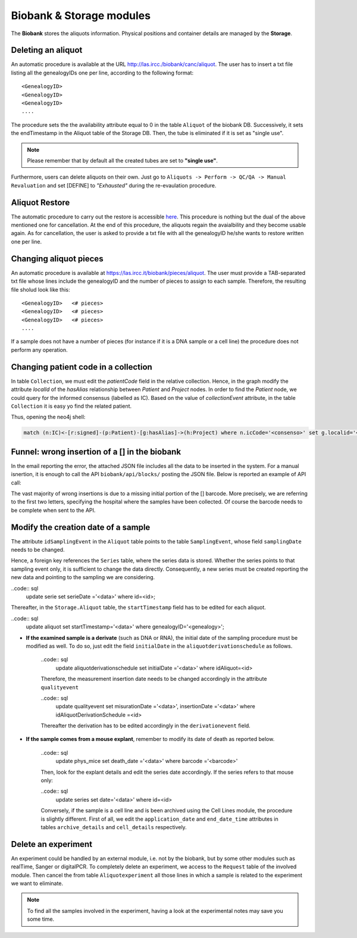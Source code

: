 *************************
Biobank & Storage modules
*************************

The **Biobank** stores the aliquots information. Physical positions and container details are managed by the **Storage**.


Deleting an aliquot
###################

An automatic procedure is available at the URL http://las.ircc./biobank/canc/aliquot. The user has to insert a txt file listing all the genealogyIDs one per line, according to the following format::

	<GenealogyID>
	<GenealogyID>
	<GenealogyID>
	....
	

The procedure sets the the availability attribute equal to 0 in the table ``Aliquot`` of the biobank DB. Successively, it sets the endTimestamp in the Aliquot table of the Storage DB. Then, the tube is eliminated if it is set as "single use".

.. note:: Please remember that by default all the created tubes are set to **"single use"**.

Furthermore, users can delete aliquots on their own. Just go to ``Aliquots -> Perform -> QC/QA -> Manual Revaluation`` and set [DEFINE] to *"Exhausted"* during the re-evaulation procedure.


Aliquot Restore
###################
The automatic procedure to carry out the restore is accessible `here`_. This procedure is nothing but the dual of the above mentioned one for cancellation. At the end of this procedure, the aliquots regain the avaialbility and they become usable again. As for cancellation, the user is asked to provide a txt file with all the genealogyID he/she wants to restore written one per line.

.. _here: http://las.ircc.it/biobank/restore/aliquot



Changing aliquot pieces
#######################
An automatic procedure is available at https://las.ircc.it/biobank/pieces/aliquot. The user must provide a TAB-separated txt file whose lines include the genealogyID and the number of pieces to assign to each sample.
Therefore, the resulting file sholud look like this: ::

	<GenealogyID>	<# pieces>
	<GenealogyID>	<# pieces>
	<GenealogyID>	<# pieces>
	....

If a sample does not have a number of pieces (for instance if it is a DNA sample or a cell line) the procedure does not perform any operation.


Changing patient code in a collection
#######################
In table ``Collection``, we must edit the *patientCode* field in the relative collection.
Hence, in the graph modify the attribute *localId* of the *hasAlias* relationship between *Patient* and *Project* nodes. 
In order to find the *Patient* node, we could query for the informed consensus (labelled as IC). Based on the value of *collectionEvent* attribute, in the table ``Collection`` it is easy yo find the related patient.

Thus, opening the neo4j shell:

.. code:: cypher

	match (n:IC)<-[r:signed]-(p:Patient)-[g:hasAlias]->(h:Project) where n.icCode='<consenso>' set g.localid='<codice_paziente>' return g


Funnel: wrong insertion of a [] in the biobank
#######################
In the email reporting the error, the attached JSON file includes all the data to be inserted in the system. For a manual isnertion, it is enough to call the API ``biobank/api/blocks/`` posting the JSON file.
Below is reported an example of API call:

.. code::
	import json, requests
	from django.conf import settings
	gen_dict=[...]
	addr=settings.DOMAIN_URL+settings.HOST_URL
	url=addr+'/api/blocks/'
	values_to_send=json.dumps({'specimens':gen_dict})
	r=requests.post(url, data=values_to_send, verify=False, headers={'Content-type': 'application/json'})
	status=r.status_code

The vast majority of wrong insertions is due to a missing initial portion of the [] barcode. More precisely, we are referring to the first two letters, specifying the hospital where the samples have been collected. Of course the barcode needs to be complete when sent to the API.


Modify the creation date of a sample
#######################
The attribute ``idSamplingEvent`` in the ``Aliquot`` table points to the table ``SamplingEvent``, whose field ``samplingDate`` needs to be changed.

.. code:: sql
	update samplingevent set samplingDate ='<data>' where id=<id>;

Hence, a foreign key references the ``Series`` table, where the series data is stored. Whether the series points to that sampling event only, it is sufficient to change the data directly. Consequently, a new series must be created reporting the new data and pointing to the sampling we are considering.

..code:: sql
	update serie set serieDate ='<data>' where id=<id>;

Thereafter, in the ``Storage.Aliquot`` table, the ``startTimestamp`` field has to be edited for each aliquot.

..code:: sql
	update aliquot set startTimestamp='<data>' where genealogyID='<genealogy>';

- **If the examined sample is a derivate** (such as DNA or RNA), the initial date of the sampling procedure must be modified as well. To do so, just edit the field ``initialDate`` in the ``aliquotderivationschedule`` as follows.

	..code:: sql
		update aliquotderivationschedule set initialDate ='<data>' where idAliquot=<id>

	Therefore, the measurement insertion date needs to be changed accordingly in the attribute ``qualityevent``

	..code:: sql
		update qualityevent set misurationDate ='<data>', insertionDate ='<data>' where     idAliquotDerivationSchedule =<id>

	Thereafter the derivation has to be edited accordingly in the ``derivationevent`` field.

- **If the sample comes from a mouse explant**, remember to modify its date of death as reported below.

	..code:: sql
		update phys_mice set death_date ='<data>' where barcode ='<barcode>'

	Then, look for the explant details and edit the series date accordingly. If the series refers to that mouse only:

	..code:: sql
		update series set date='<data>' where id=<id>

	Conversely, if the sample is a cell line and is been archived using the Cell Lines module, the procedure is slightly different. First of all, we edit the ``application_date`` and ``end_date_time`` attributes in tables ``archive_details`` and ``cell_details`` respectively.


Delete an experiment
#######################
An experiment could be handled by an external module, i.e. not by the biobank, but by some other modules such as realTime, Sanger or digitalPCR.
To completely delete an experiment, we access to the ``Request`` table of the involved module. Then cancel the from table ``Aliquotexperiment`` all those lines in which a sample is related to the experiment we want to eliminate.

.. note:: To find all the samples involved in the experiment, having a look at the experimental notes may save you some time.